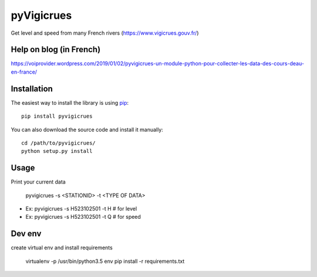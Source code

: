 
pyVigicrues
=======

.. image:: https://travis-ci.org/Mickaelh51/pyVigicrues.svg?branch=master
    :target: https://travis-ci.org/Mickaelh51/pyVigicrues

.. image:: https://img.shields.io/pypi/v/pyVigicrues.svg
    :target: https://pypi.python.org/pypi/pyVigicrues

.. image:: https://img.shields.io/pypi/pyversions/pyVigicrues.svg
    :target: https://pypi.python.org/pypi/pyVigicrues

.. image:: https://requires.io/github/Mickaelh51/pyVigicrues/requirements.svg?branch=master
    :target: https://requires.io/github/Mickaelh51/pyVigicrues/requirements/?branch=master
    :alt: Requirements Status

Get level and speed from many French rivers (https://www.vigicrues.gouv.fr/)

Help on blog (in French)
------------------------
https://voiprovider.wordpress.com/2019/01/02/pyvigicrues-un-module-python-pour-collecter-les-data-des-cours-deau-en-france/

Installation
------------

The easiest way to install the library is using `pip <https://pip.pypa.io/en/stable/>`_::

    pip install pyvigicrues

You can also download the source code and install it manually::

    cd /path/to/pyvigicrues/
    python setup.py install

Usage
-----
Print your current data

    pyvigicrues -s <STATIONID> -t <TYPE OF DATA>

- Ex: pyvigicrues -s H523102501 -t H # for level
- Ex: pyvigicrues -s H523102501 -t Q # for speed

Dev env
-------
create virtual env and install requirements

    virtualenv -p /usr/bin/python3.5 env
    pip install -r requirements.txt
